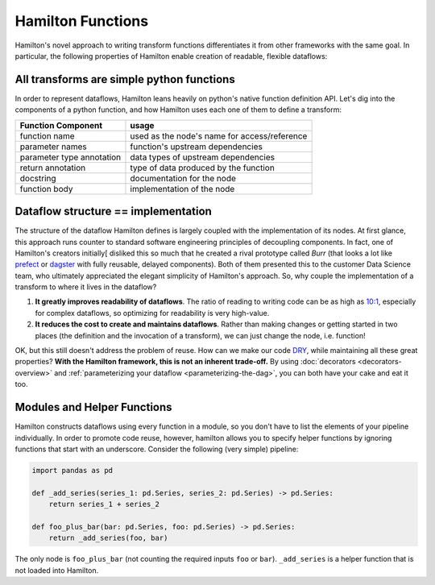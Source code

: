 ===========================
Hamilton Functions
===========================

Hamilton's novel approach to writing transform functions differentiates it from other frameworks with the same goal. In
particular, the following properties of Hamilton enable creation of readable, flexible dataflows:

All transforms are simple python functions
--------------------------------------------------

In order to represent dataflows, Hamilton leans heavily on python's native function definition API. Let's dig into the
components of a python function, and how Hamilton uses each one of them to define a transform:

.. list-table::
   :header-rows: 1

   * - Function Component
     - usage
   * - function name
     - used as the node's name for access/reference
   * - parameter names
     - function's upstream dependencies
   * - parameter type annotation
     - data types of upstream dependencies
   * - return annotation
     - type of data produced by the function
   * - docstring
     - documentation for the node
   * - function body
     - implementation of the node

.. _storing-the-structure-of-the-dataflow:

Dataflow structure == implementation
-------------------------------------------------------------------

The structure of the dataflow Hamilton defines is largely coupled with the implementation of its nodes. At first glance,
this approach runs counter to standard software engineering principles of decoupling components. In fact, one of Hamilton's creators initially[
disliked this so much that he created a rival prototype called *Burr* (that looks a lot like
`prefect <https://www.prefect.io/>`_ or `dagster <https://docs.dagster.io/getting-started>`_ with fully reusable,
delayed components). Both of them presented this to the customer Data Science team, who ultimately appreciated the
elegant simplicity of Hamilton's approach. So, why couple the implementation of a transform to where it lives in the
dataflow?

#. **It greatly improves readability of dataflows**. The ratio of reading to writing code can be as high as `10:1 <https://www.goodreads.com/quotes/835238-indeed-the-ratio-of-time-spent-reading-versus-writing-is>`_, especially for complex dataflows, so optimizing for readability is very high-value.
#. **It reduces the cost to create and maintains dataflows**. Rather than making changes or getting started in two places (the definition and the invocation of a transform), we can just change the node, i.e. function!

OK, but this still doesn't address the problem of reuse. How can we make our code
`DRY <https://en.wikipedia.org/wiki/Don't\_repeat\_yourself>`_, while maintaining all these great properties? **With
the Hamilton framework, this is not an inherent trade-off.** By using :doc:`decorators <decorators-overview>`
and :ref:`parameterizing your dataflow <parameterizing-the-dag>`, you can both have your cake and eat it too.

Modules and Helper Functions
----------------------------

Hamilton constructs dataflows using every function in a module, so you don't have to list the elements of your pipeline
individually. In order to promote code reuse, however, hamilton allows you to specify helper functions by ignoring
functions that start with an underscore. Consider the following (very simple) pipeline:

.. code-block:: python

    import pandas as pd

    def _add_series(series_1: pd.Series, series_2: pd.Series) -> pd.Series:
        return series_1 + series_2

    def foo_plus_bar(bar: pd.Series, foo: pd.Series) -> pd.Series:
        return _add_series(foo, bar)

The only node is ``foo_plus_bar`` (not counting the required inputs ``foo`` or ``bar``). ``_add_series`` is a helper
function that is not loaded into Hamilton.
